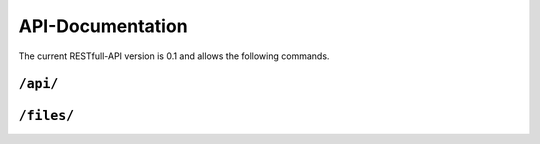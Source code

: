 =================
API-Documentation
=================

The current RESTfull-API version is 0.1 and allows the following commands.

``/api/``
=========

.. http:get:: /api/

    When successful returns the current version.

    :return:

    .. code-block:: javascript

        {
            "status": "success",
            "version": 0.1,
            "msg": "message describing the current version"
        }

``/files/``
===========

.. http:post:: /files/

    Create a new file.

    :param str filename: The filename of the uploaded file with extension.
    :param str file: The content of the file.

    :return:

    .. code-block:: javascript

        {
            "status": "success",
            "filename": "example.txt",
            "file": "uuid of file entry"
        }


